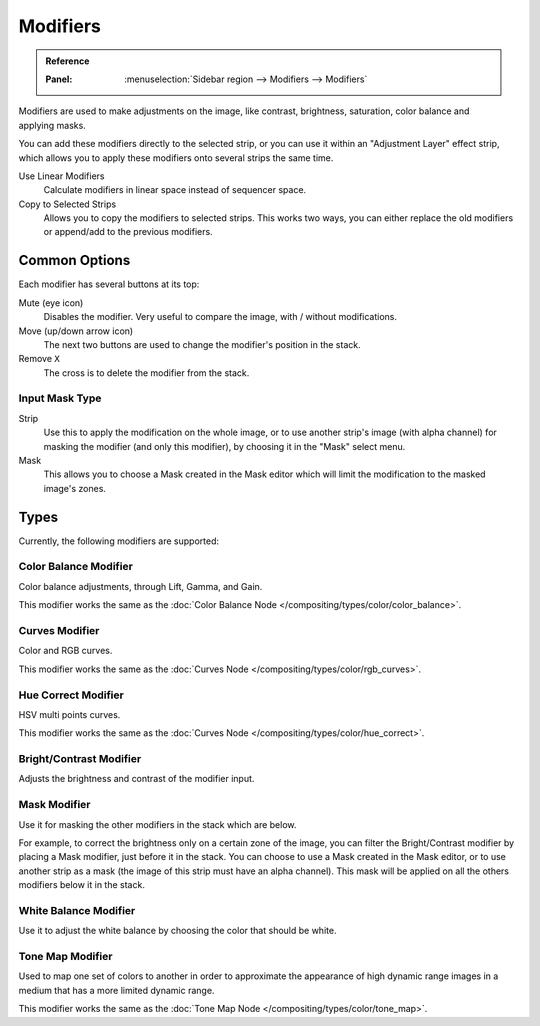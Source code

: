 .. index:: Modifiers; Video Sequencer Modifiers
.. index:: Video Sequencer Modifiers

.. _bpy.types.BrightContrastModifier:
.. _bpy.types.ColorBalanceModifier:
.. _bpy.types.CurvesModifier:
.. _bpy.types.HueCorrectModifier:
.. _bpy.types.WhiteBalanceModifier:
.. _bpy.types.SequenceModifier:

*********
Modifiers
*********

.. admonition:: Reference
   :class: refbox

   :Panel:     :menuselection:`Sidebar region --> Modifiers --> Modifiers`

.. figure:: /images/video-editing_sequencer_properties_modifiers_panel.png
   :align: right

Modifiers are used to make adjustments on the image, like contrast,
brightness, saturation, color balance and applying masks.

You can add these modifiers directly to the selected strip,
or you can use it within an "Adjustment Layer" effect strip,
which allows you to apply these modifiers onto several strips the same time.

Use Linear Modifiers
   Calculate modifiers in linear space instead of sequencer space.
Copy to Selected Strips
   Allows you to copy the modifiers to selected strips.
   This works two ways, you can either replace the old modifiers or append/add to the previous modifiers.


Common Options
==============

Each modifier has several buttons at its top:

Mute (eye icon)
   Disables the modifier. Very useful to compare the image, with / without modifications.
Move (up/down arrow icon)
   The next two buttons are used to change the modifier's position in the stack.
Remove ``X``
   The cross is to delete the modifier from the stack.


Input Mask Type
---------------

Strip
   Use this to apply the modification on the whole image, or to use another strip's image (with alpha channel)
   for masking the modifier (and only this modifier), by choosing it in the "Mask" select menu.
Mask
   This allows you to choose a Mask created in the Mask editor
   which will limit the modification to the masked image's zones.


Types
=====

Currently, the following modifiers are supported:


.. index:: Video Sequencer Modifiers; Color Balance Modifier

Color Balance Modifier
----------------------

Color balance adjustments, through Lift, Gamma, and Gain.

This modifier works the same as the :doc:`Color Balance Node </compositing/types/color/color_balance>`.


.. index:: Video Sequencer Modifiers; Curves Modifier

Curves Modifier
---------------

Color and RGB curves.

This modifier works the same as the :doc:`Curves Node </compositing/types/color/rgb_curves>`.


.. index:: Video Sequencer Modifiers; Hue Correct Modifier

Hue Correct Modifier
--------------------

HSV multi points curves.

This modifier works the same as the :doc:`Curves Node </compositing/types/color/hue_correct>`.


.. index:: Video Sequencer Modifiers; Bright/Contrast Modifier

Bright/Contrast Modifier
------------------------

Adjusts the brightness and contrast of the modifier input.


.. index:: Video Sequencer Modifiers; Mask Modifier

Mask Modifier
-------------

Use it for masking the other modifiers in the stack which are below.

For example, to correct the brightness only on a certain zone of the image,
you can filter the Bright/Contrast modifier by placing a Mask modifier,
just before it in the stack. You can choose to use a Mask created in the Mask editor,
or to use another strip as a mask (the image of this strip must have an alpha channel).
This mask will be applied on all the others modifiers below it in the stack.


.. index:: Video Sequencer Modifiers; White Balance Modifier

White Balance Modifier
----------------------

Use it to adjust the white balance by choosing the color that should be white.


.. index:: Video Sequencer Modifiers; Tone Map Modifier

Tone Map Modifier
-----------------

Used to map one set of colors to another in order to approximate the appearance
of high dynamic range images in a medium that has a more limited dynamic range.

This modifier works the same as the :doc:`Tone Map Node </compositing/types/color/tone_map>`.
